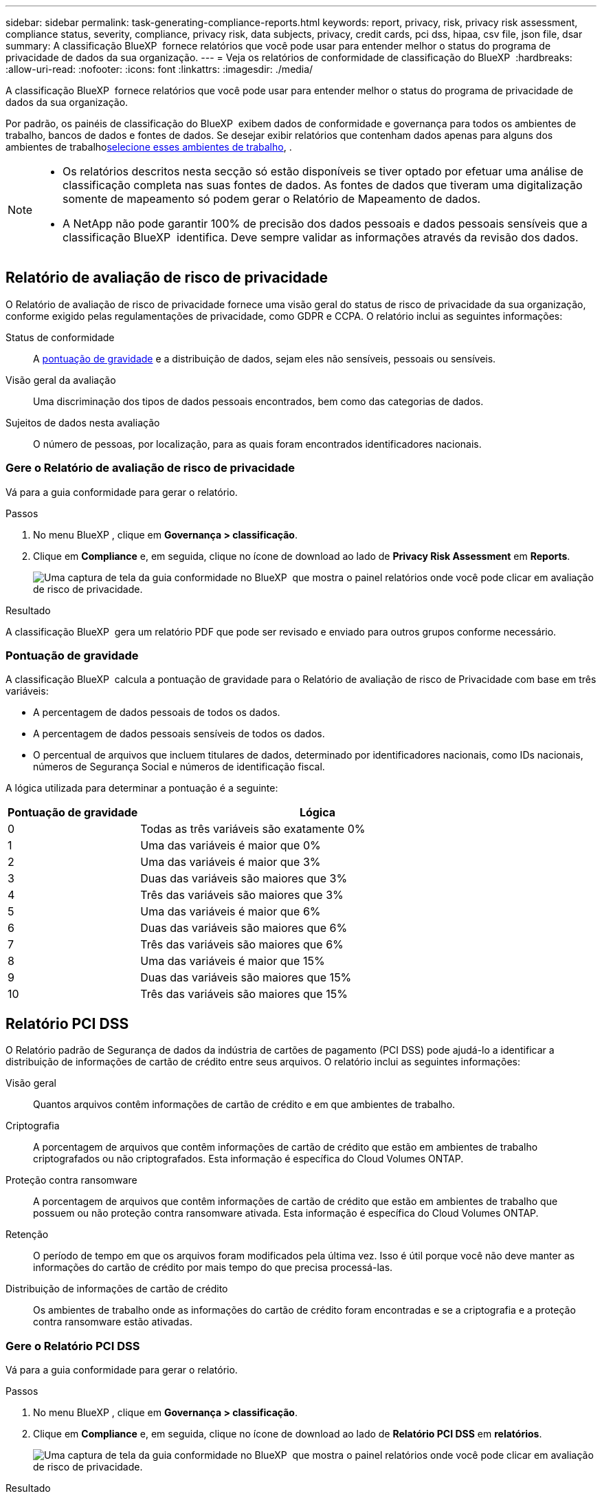 ---
sidebar: sidebar 
permalink: task-generating-compliance-reports.html 
keywords: report, privacy, risk, privacy risk assessment, compliance status, severity, compliance, privacy risk, data subjects, privacy, credit cards, pci dss, hipaa, csv file, json file, dsar 
summary: A classificação BlueXP  fornece relatórios que você pode usar para entender melhor o status do programa de privacidade de dados da sua organização. 
---
= Veja os relatórios de conformidade de classificação do BlueXP 
:hardbreaks:
:allow-uri-read: 
:nofooter: 
:icons: font
:linkattrs: 
:imagesdir: ./media/


[role="lead"]
A classificação BlueXP  fornece relatórios que você pode usar para entender melhor o status do programa de privacidade de dados da sua organização.

Por padrão, os painéis de classificação do BlueXP  exibem dados de conformidade e governança para todos os ambientes de trabalho, bancos de dados e fontes de dados. Se desejar exibir relatórios que contenham dados apenas para alguns dos ambientes de trabalho<<Selecione os ambientes de trabalho para relatórios,selecione esses ambientes de trabalho>>, .

[NOTE]
====
* Os relatórios descritos nesta secção só estão disponíveis se tiver optado por efetuar uma análise de classificação completa nas suas fontes de dados. As fontes de dados que tiveram uma digitalização somente de mapeamento só podem gerar o Relatório de Mapeamento de dados.
* A NetApp não pode garantir 100% de precisão dos dados pessoais e dados pessoais sensíveis que a classificação BlueXP  identifica. Deve sempre validar as informações através da revisão dos dados.


====


== Relatório de avaliação de risco de privacidade

O Relatório de avaliação de risco de privacidade fornece uma visão geral do status de risco de privacidade da sua organização, conforme exigido pelas regulamentações de privacidade, como GDPR e CCPA. O relatório inclui as seguintes informações:

Status de conformidade:: A <<Pontuação de gravidade,pontuação de gravidade>> e a distribuição de dados, sejam eles não sensíveis, pessoais ou sensíveis.
Visão geral da avaliação:: Uma discriminação dos tipos de dados pessoais encontrados, bem como das categorias de dados.
Sujeitos de dados nesta avaliação:: O número de pessoas, por localização, para as quais foram encontrados identificadores nacionais.




=== Gere o Relatório de avaliação de risco de privacidade

Vá para a guia conformidade para gerar o relatório.

.Passos
. No menu BlueXP , clique em *Governança > classificação*.
. Clique em *Compliance* e, em seguida, clique no ícone de download ao lado de *Privacy Risk Assessment* em *Reports*.
+
image:screenshot_privacy_risk_assessment.gif["Uma captura de tela da guia conformidade no BlueXP  que mostra o painel relatórios onde você pode clicar em avaliação de risco de privacidade."]



.Resultado
A classificação BlueXP  gera um relatório PDF que pode ser revisado e enviado para outros grupos conforme necessário.



=== Pontuação de gravidade

A classificação BlueXP  calcula a pontuação de gravidade para o Relatório de avaliação de risco de Privacidade com base em três variáveis:

* A percentagem de dados pessoais de todos os dados.
* A percentagem de dados pessoais sensíveis de todos os dados.
* O percentual de arquivos que incluem titulares de dados, determinado por identificadores nacionais, como IDs nacionais, números de Segurança Social e números de identificação fiscal.


A lógica utilizada para determinar a pontuação é a seguinte:

[cols="27,73"]
|===
| Pontuação de gravidade | Lógica 


| 0 | Todas as três variáveis são exatamente 0% 


| 1 | Uma das variáveis é maior que 0% 


| 2 | Uma das variáveis é maior que 3% 


| 3 | Duas das variáveis são maiores que 3% 


| 4 | Três das variáveis são maiores que 3% 


| 5 | Uma das variáveis é maior que 6% 


| 6 | Duas das variáveis são maiores que 6% 


| 7 | Três das variáveis são maiores que 6% 


| 8 | Uma das variáveis é maior que 15% 


| 9 | Duas das variáveis são maiores que 15% 


| 10 | Três das variáveis são maiores que 15% 
|===


== Relatório PCI DSS

O Relatório padrão de Segurança de dados da indústria de cartões de pagamento (PCI DSS) pode ajudá-lo a identificar a distribuição de informações de cartão de crédito entre seus arquivos. O relatório inclui as seguintes informações:

Visão geral:: Quantos arquivos contêm informações de cartão de crédito e em que ambientes de trabalho.
Criptografia:: A porcentagem de arquivos que contêm informações de cartão de crédito que estão em ambientes de trabalho criptografados ou não criptografados. Esta informação é específica do Cloud Volumes ONTAP.
Proteção contra ransomware:: A porcentagem de arquivos que contêm informações de cartão de crédito que estão em ambientes de trabalho que possuem ou não proteção contra ransomware ativada. Esta informação é específica do Cloud Volumes ONTAP.
Retenção:: O período de tempo em que os arquivos foram modificados pela última vez. Isso é útil porque você não deve manter as informações do cartão de crédito por mais tempo do que precisa processá-las.
Distribuição de informações de cartão de crédito:: Os ambientes de trabalho onde as informações do cartão de crédito foram encontradas e se a criptografia e a proteção contra ransomware estão ativadas.




=== Gere o Relatório PCI DSS

Vá para a guia conformidade para gerar o relatório.

.Passos
. No menu BlueXP , clique em *Governança > classificação*.
. Clique em *Compliance* e, em seguida, clique no ícone de download ao lado de *Relatório PCI DSS* em *relatórios*.
+
image:screenshot_pci_dss.gif["Uma captura de tela da guia conformidade no BlueXP  que mostra o painel relatórios onde você pode clicar em avaliação de risco de privacidade."]



.Resultado
A classificação BlueXP  gera um relatório PDF que pode ser revisado e enviado para outros grupos conforme necessário.



== Relatório HIPAA

O Relatório HIPAA (Health Insurance Portability and Accountability Act) pode ajudá-lo a identificar arquivos contendo informações de saúde. Criado para auxiliar a organização a obedecer às leis de privacidade de dados HIPAA. A informação que a classificação BlueXP  procura inclui:

* Padrão de referência de saúde
* Código médico ICD-10-CM
* Código médico ICD-9-CM
* HR - Categoria Saúde
* Categoria de dados da aplicação de integridade


O relatório inclui as seguintes informações:

Visão geral:: Quantos arquivos contêm informações de saúde e em quais ambientes de trabalho.
Criptografia:: A porcentagem de arquivos que contêm informações de integridade que estão em ambientes de trabalho criptografados ou não criptografados. Esta informação é específica do Cloud Volumes ONTAP.
Proteção contra ransomware:: A porcentagem de arquivos que contêm informações de integridade que estão em ambientes de trabalho que possuem ou não proteção contra ransomware habilitada. Esta informação é específica do Cloud Volumes ONTAP.
Retenção:: O período de tempo em que os arquivos foram modificados pela última vez. Isso é útil porque você não deve manter as informações de saúde por mais tempo do que precisa processá-las.
Distribuição de informações em Saúde:: Os ambientes de trabalho onde as informações de integridade foram encontradas e se a criptografia e a proteção contra ransomware estão ativadas.




=== Gerar o Relatório HIPAA

Vá para a guia conformidade para gerar o relatório.

.Passos
. No menu BlueXP , clique em *Governança > classificação*.
. Clique em *Compliance* e, em seguida, clique no ícone de download ao lado de *Relatório HIPAA* em *relatórios*.
+
image:screenshot_hipaa.gif["Uma captura de tela da guia conformidade no BlueXP  que mostra o painel relatórios onde você pode clicar em HIPAA."]



.Resultado
A classificação BlueXP  gera um relatório PDF que pode ser revisado e enviado para outros grupos conforme necessário.



== O que é uma solicitação de acesso ao titular dos dados?

As regulamentações de privacidade, como o GDPR europeu, concedem aos titulares dos dados (como clientes ou funcionários) o direito de acessar seus dados pessoais. Quando um titular de dados solicita essas informações, isso é conhecido como DSAR (solicitação de acesso do titular dos dados). As organizações devem responder a essas solicitações "sem demora indevida" e, o mais tardar, no prazo de um mês após o recebimento.

Você pode responder a um DSAR pesquisando o nome completo de um assunto ou identificador conhecido (como um endereço de e-mail) e, em seguida, baixando um relatório. O relatório foi projetado para auxiliar na exigência de sua organização em cumprir com o GDPR ou leis de privacidade de dados semelhantes.



=== Como a classificação BlueXP  pode ajudá-lo a responder a um DSAR?

Quando você executa uma pesquisa de titular de dados, a classificação do BlueXP  localiza todos os arquivos, buckets, OneDrive e contas do SharePoint que têm o nome ou identificador dessa pessoa nela. A classificação BlueXP  verifica os dados pré-indexados mais recentes para o nome ou identificador. Não inicia uma nova digitalização.

Depois que a pesquisa estiver concluída, você poderá baixar a lista de arquivos para um relatório de solicitação de acesso do titular dos dados. O relatório agrega insights dos dados e os coloca em termos legais que você pode enviar de volta para a pessoa.


NOTE: A pesquisa de titulares de dados não é suportada em bases de dados neste momento.



=== PESQUISE por titulares de dados e transfira relatórios

Procure o nome completo ou identificador conhecido do titular dos dados e, em seguida, transfira um relatório de lista de ficheiros ou relatório DSAR. Pode pesquisar por link:reference-private-data-categories.html#types-of-personal-data["qualquer tipo de informação pessoal"^].


NOTE: O inglês, o alemão, o japonês e o espanhol são suportados ao procurar os nomes dos titulares dos dados. O suporte para mais idiomas será adicionado mais tarde.

.Passos
. No menu BlueXP , clique em *Governança > classificação*.
. Clique em *Assunto de dados*.
. Procure o nome completo ou identificador conhecido do titular dos dados.
+
Aqui está um exemplo que mostra uma pesquisa para o nome _john doe_:

+
image:screenshot_dsar_search.gif["Uma captura de tela que mostra uma pesquisa para o nome \"John Doe\" para um DSAR."]

. Escolha uma das opções disponíveis:
+
** *Download de Relatório DSAR*: Uma resposta formal à solicitação de acesso que você pode enviar ao titular dos dados. Este relatório contém informações geradas automaticamente com base nos dados que a classificação BlueXP  encontrou no titular dos dados e foi projetada para ser usada como modelo. Você deve preencher o formulário e revisá-lo internamente antes de enviá-lo para o titular dos dados.
** *Investigar resultados*: Uma página que permite investigar os dados pesquisando, classificando, expandindo detalhes para um arquivo específico e baixando a lista de arquivos.
+

NOTE: Se houver mais de 10.000 resultados, apenas os 10.000 primeiros aparecem na lista de arquivos.







== Selecione os ambientes de trabalho para relatórios

Você pode filtrar o conteúdo do painel de conformidade de classificação do BlueXP  para ver os dados de conformidade de todos os ambientes de trabalho e bancos de dados ou apenas para ambientes de trabalho específicos.

Quando você filtra o painel, a classificação do BlueXP  escoa os dados de conformidade e os relatórios apenas para os ambientes de trabalho selecionados.

.Passos
. Clique no menu suspenso filtro, selecione os ambientes de trabalho para os quais deseja exibir dados e clique em *Exibir*.
+
image:screenshot_cloud_compliance_filter.gif["Uma captura de tela para selecionar os ambientes de trabalho para os relatórios que você deseja executar."]


